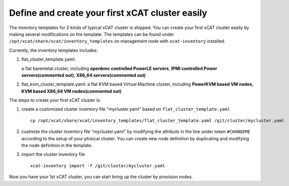 Define and create your first xCAT cluster easily
================================================

The inventory templates for 2 kinds of typical xCAT cluster is shipped. You can create your first xCAT cluster easily by making several modifications on the template. The templates can be found under ``/opt/xcat/share/xcat/inventory_templates`` on management node with ``xcat-inventory`` installed.

Currently, the inventory templates includes:

1. flat_cluster_template.yaml:  
   
   a flat baremetal cluster, including **openbmc controlled PowerLE servers**, **IPMI controlled Power servers(commented out)**, **X86_64 servers(commented out)**

2. flat_kvm_cluster_template.yaml: a flat KVM based Virtual Machine cluster, including **PowerKVM based VM nodes**, **KVM based X86_64 VM nodes(commented out)**

The steps to create your first xCAT cluster is:

1. create a customized cluster inventory file "mycluster.yaml" based on ``flat_cluster_template.yaml`` ::
   
    cp /opt/xcat/share/xcat/inventory_templates/flat_cluster_template.yaml /git/cluster/mycluster.yaml

2. custmize the cluster inventory file "mycluster.yaml" by modifying the attributs in the line under token ``#CHANGEME`` according to the setup of your phisical cluster. You can create new node definition by duplicating and modifying the node definition in the template.

3. import the cluster inventory file ::
   
    xcat-inventory import -f /git/cluster/mycluster.yaml
   
Now you have your 1st xCAT cluster, you can start bring up the cluster by provision nodes.      


